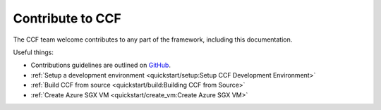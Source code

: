 Contribute to CCF
=================

The CCF team welcome contributes to any part of the framework, including this documentation.

Useful things:

- Contributions guidelines are outlined on `GitHub <https://github.com/microsoft/CCF/blob/master/.github/CONTRIBUTING.md>`_.

- :ref:`Setup a development environment <quickstart/setup:Setup CCF Development Environment>`
- :ref:`Build CCF from source <quickstart/build:Building CCF from Source>`

- :ref:`Create Azure SGX VM <quickstart/create_vm:Create Azure SGX VM>`